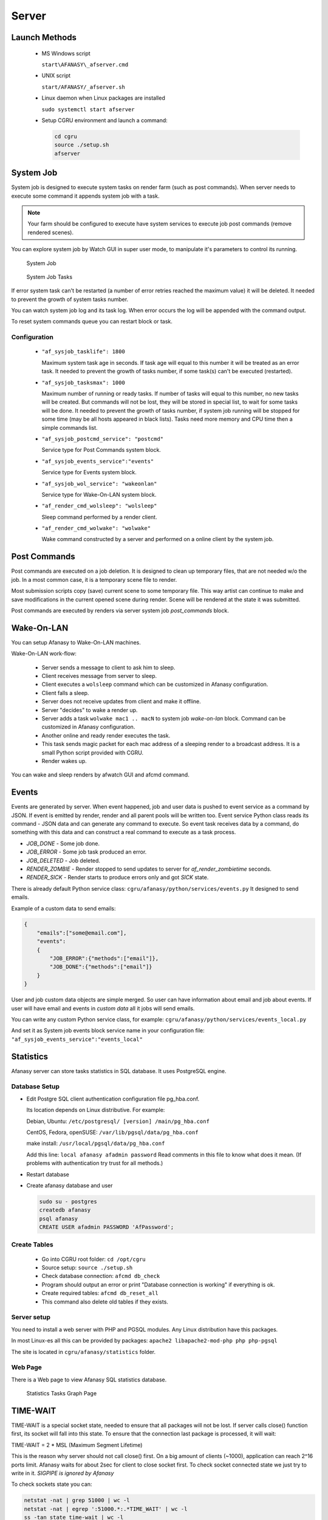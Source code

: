 Server
======

Launch Methods
--------------

 -  MS Windows script

    ``start\AFANASY\_afserver.cmd``

 -  UNIX script
    
    ``start/AFANASY/_afserver.sh``

 -  Linux daemon when Linux packages are installed

    ``sudo systemctl start afserver``

 -  Setup CGRU environment and launch a command:

    .. code-block:: bash

    	cd cgru
    	source ./setup.sh
    	afserver


System Job
----------

System job is designed to execute system tasks on render farm (such as post commands).
When server needs to execute some command it appends system job with a task.

.. note::

    Your farm should be configured to execute have system services to execute job post commands (remove rendered scenes).

You can explore system job by Watch GUI in super user mode,
to manipulate it's parameters to control its running.

.. figure:: images/sysjob_job.png

    System Job

.. figure:: images/sysjob_tasks.png

    System Job Tasks

If error system task can't be restarted (a number of error retries reached the maximum value) it will be deleted.
It needed to prevent the growth of system tasks number.

You can watch system job log and its task log.
When error occurs the log will be appended with the command output.

To reset system commands queue you can restart block or task.


Configuration
~~~~~~~~~~~~~

 -  ``"af_sysjob_tasklife": 1800``

    Maximum system task age in seconds.
    If task age will equal to this number it will be treated as an error task.
    It needed to prevent the growth of tasks number, if some task(s) can't be executed (restarted).

 -  ``"af_sysjob_tasksmax": 1000``

    Maximum number of running or ready tasks.
    If number of tasks will equal to this number, no new tasks will be created.
    But commands will not be lost, they will be stored in special list, to wait for some tasks will be done.
    It needed to prevent the growth of tasks number, if system job running will be stopped for some time (may be all hosts appeared in black lists).
    Tasks need more memory and CPU time then a simple commands list.

 -  ``"af_sysjob_postcmd_service": "postcmd"``

    Service type for Post Commands system block.

 -  ``"af_sysjob_events_service":"events"``

    Service type for Events system block.

 -  ``"af_sysjob_wol_service": "wakeonlan"``

    Service type for Wake-On-LAN system block.

 -  ``"af_render_cmd_wolsleep": "wolsleep"``

    Sleep command performed by a render client.

 -  ``"af_render_cmd_wolwake": "wolwake"``

    Wake command constructed by a server and performed on a online client by the system job. 


Post Commands
-------------

Post commands are executed on a job deletion.
It is designed to clean up temporary files, that are not needed w/o the job.
In a most common case, it is a temporary scene file to render.

Most submission scripts copy (save) current scene to some temporary file.
This way artist can continue to make and save modifications in the current opened scene during render.
Scene will be rendered at the state it was submitted.

Post commands are executed by renders via server system job *post_commands* block.

Wake-On-LAN
-----------

You can setup Afanasy to Wake-On-LAN machines.

Wake-On-LAN work-flow:

 -  Server sends a message to client to ask him to sleep.
 -  Client receives message from server to sleep.
 -  Client executes a ``wolsleep`` command which can be customized in Afanasy configuration.
 -  Client falls a sleep.
 -  Server does not receive updates from client and make it offline.
 -  Server "decides" to wake a render up.
 -  Server adds a task ``wolwake mac1 .. macN`` to system job *wake-on-lan* block. Command can be customized in Afanasy configuration.
 -  Another online and ready render executes the task.
 -  This task sends magic packet for each mac address of a sleeping render to a broadcast address. It is a small Python script provided with CGRU.
 -  Render wakes up.

You can wake and sleep renders by afwatch GUI and afcmd command.

Events
------

Events are generated by server.
When event happened, job and user data is pushed to event service as a command by JSON.
If event is emitted by render, render and all parent pools will be written too.
Event service Python class reads its command - JSON data and can generate any command to execute.
So event task receives data by a command, do something with this data and can construct a real command to execute as a task process.

- *JOB_DONE* - Some job done.
- *JOB_ERROR* - Some job task produced an error.
- *JOB_DELETED* - Job deleted.
- *RENDER_ZOMBIE* - Render stopped to send updates to server for *af_render_zombietime* seconds.
- *RENDER_SICK* - Render starts to produce errors only and got *SICK* state.

There is already default Python service class:
``cgru/afanasy/python/services/events.py``
It designed to send emails.

Example of a custom data to send emails:

.. code-block:: json

    {
        "emails":["some@email.com"],
        "events":
        {
            "JOB_ERROR":{"methods":["email"]},
            "JOB_DONE":{"methods":["email"]}
        }
    }

User and job custom data objects are simple merged.
So user can have information about email and job about events.
If user will have email and events in *custom data* all it jobs will send emails.

You can write any custom Python service class, for example:
``cgru/afanasy/python/services/events_local.py``

And set it as System job events block service name in your configuration file:
``"af_sysjob_events_service":"events_local"``


Statistics
----------

Afanasy server can store tasks statistics in SQL database.
It uses PostgreSQL engine.

Database Setup
~~~~~~~~~~~~~~

-   Edit Postgre SQL client authentication configuration file pg_hba.conf.

    Its location depends on Linux distributive. For example:

    Debian, Ubuntu: ``/etc/postgresql/ [version] /main/pg_hba.conf``

    CentOS, Fedora, openSUSE: ``/var/lib/pgsql/data/pg_hba.conf``

    make install: ``/usr/local/pgsql/data/pg_hba.conf``

    Add this line:
    ``local afanasy afadmin password``
    Read comments in this file to know what does it mean.
    (If problems with authentication try trust for all methods.)

-   Restart database

-   Create afanasy database and user

    .. code-block:: bash

        sudo su - postgres
        createdb afanasy
        psql afanasy
        CREATE USER afadmin PASSWORD 'AfPassword';

Create Tables
~~~~~~~~~~~~~

 - Go into CGRU root folder:
   ``cd /opt/cgru``
 - Source setup:
   ``source ./setup.sh``
 - Check database connection:
   ``afcmd db_check``
 - Program should output an error or print "Database connection is working" if everything is ok.
 - Create required tables:
   ``afcmd db_reset_all``
 - This command also delete old tables if they exists.


Server setup
~~~~~~~~~~~~

You need to install a web server with PHP and PGSQL modules.
Any Linux distribution have this packages.

In most Linux-es all this can be provided by packages:
``apache2 libapache2-mod-php php php-pgsql``

The site is located in ``cgru/afanasy/statistics`` folder. 


Web Page
~~~~~~~~

There is a Web page to view Afanasy SQL statistics database.

.. figure:: images/stat_tasks.png

    Statistics Tasks Graph Page

TIME-WAIT
---------

TIME-WAIT is a special socket state, needed to ensure that all packages will not be lost.
If server calls close() function first, its socket will fall into this state.
To ensure that the connection last package is processed, it will wait:

TIME-WAIT = 2 * MSL (Maximum Segment Lifetime)

This is the reason why server should not call close() first.
On a big amount of clients (~1000), application can reach 2^16 ports limit.
Afanasy waits for about 2sec for client to close socket first.
To check socket connected state we just try to write in it.
*SIGPIPE is ignored by Afanasy*

To check sockets state you can:

.. code-block:: bash

    netstat -nat | grep 51000 | wc -l
    netstat -nat | egrep ':51000.*:.*TIME_WAIT' | wc -l
    ss -tan state time-wait | wc -l
    ss -tan 'sport = :51000' | awk '{print $(NF)" "$(NF-1)}' | sed 's/:[^ ]*//g' | sort | uniq -c

